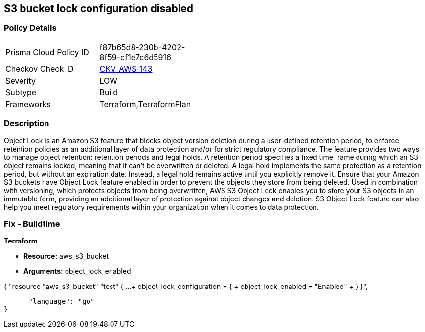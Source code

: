 == S3 bucket lock configuration disabled


=== Policy Details 

[width=45%]
[cols="1,1"]
|=== 
|Prisma Cloud Policy ID 
| f87b65d8-230b-4202-8f59-cf1e7c6d5916

|Checkov Check ID 
| https://github.com/bridgecrewio/checkov/tree/master/checkov/terraform/checks/resource/aws/S3BucketObjectLock.py[CKV_AWS_143]

|Severity
|LOW

|Subtype
|Build

|Frameworks
|Terraform,TerraformPlan

|=== 



=== Description 


Object Lock is an Amazon S3 feature that blocks object version deletion during a user-defined retention period, to enforce retention policies as an additional layer of data protection and/or for strict regulatory compliance.
The feature provides two ways to manage object retention: retention periods and legal holds.
A retention period specifies a fixed time frame during which an S3 object remains locked, meaning that it can't be overwritten or deleted.
A legal hold implements the same protection as a retention period, but without an expiration date.
Instead, a legal hold remains active until you explicitly remove it.
Ensure that your Amazon S3 buckets have Object Lock feature enabled in order to prevent the objects they store from being deleted.
Used in combination with versioning, which protects objects from being overwritten, AWS S3 Object Lock enables you to store your S3 objects in an immutable form, providing an additional layer of protection against object changes and deletion.
S3 Object Lock feature can also help you meet regulatory requirements within your organization when it comes to data protection.

////
=== Fix - Runtime


AWS Console



. Sign in to AWS Management Console.

. Navigate to S3 dashboard at https://console.aws.amazon.com/s3/.

. Click + Create bucket button to start the setup process.

. Within Create bucket dialog box, perform the following:
+
** For step 1: Name and region:
+
** Provide a unique name for the new bucket in the Bucket name box.
+
** From Region dropdown box, select the AWS region where the new S3 bucket will be created.
+
** From Copy settings from an existing bucket dropdown list, select the name of the S3 bucket that you want to re-create.
+
** Click Next to continue the process.
+
* For step 2: Configure options:
+
** Under Versioning, select Keep all versions of an object in the same bucket checkbox to enable S3 versioning for the bucket.
+
S3 Object Lock requires S3 object versioning.
+
** Click the Advanced settings tab to shown the advanced configuration settings.
+
** Under Object lock, select Permanently allow objects in this bucket to be locked checkbox to enable S3 Object Lock feature for the new bucket.
+
** Click Next.
+
* For step 3: Set permissions, set any required permissions or leave the settings unchanged to reflect the source bucket permissions configuration.
+
Click Next to continue.
+
** For step 4: Review, verify the resource configuration details, then click Create bucket to create the new S3 bucket.

. Click on the name of the S3 bucket created at the previous step.

. Select the Properties tab from the S3 dashboard top menu to view bucket properties.

. In the Advanced settings section, click on the Object Lock box to access the feature configuration panel, where you can define the automatic settings for the objects that are uploaded without object lock configuration.

. Inside Object Lock box, select one of the following retention modes.
+
These retention modes apply different levels of protection to the objects within the selected bucket:
+
** Select Enable governance mode so that users cannot overwrite or delete an S3 object version or alter its lock settings unless they have special permissions (e.g.
+
root account).
+
Governance mode enables you to protect objects against deletion by most users while still allowing you to grant some users permission to alter the retention settings or delete the object if required.
+
In the Retention period box, enter the number of days required to protect an object version.
+
Click Save to apply the changes.
+
** Select Enable compliance mode so that a protected object version cannot be overwritten or deleted by any user, including the root account user.
+
Once an S3 object is locked in Compliance mode, its retention mode cannot be reconfigured and its retention period cannot be shortened.
+
This retention mode ensures that an object version can't be overwritten or deleted for the duration of the retention period, specified in the Retention period box.
+
Click Save to apply the changes.

. Now you can transfer the necessary S3 objects from the source bucket, the one with Object Lock feature disabled, to the destination bucket, the one that has Object Lock enabled.

. Repeat steps no.
+
3 -- 9 to enable and configure Amazon S3 Object Lock for other S3 buckets available within your AWS account.


CLI Command



. Run create-bucket command (OSX/Linux/UNIX) to (re)create the required Amazon S3 bucket and enable S3 Object Lock feature for all the objects uploaded to this bucket, by using the --object-lock-enabled-for-bucket command parameter:
+

[source,shell]
----
{
 "aws s3api create-bucket
--bucket cc-project5-protected-logs
--region us-east-1
--acl private
--object-lock-enabled-for-bucket",
}
----
----

. The command output should return the name of the new Amazon S3 bucket:
+

[source,shell]
----
----
{
 "{
    "Location": "/cc-project5-protected-logs"
}",

      "language": "shell"
}
----

. Define the Object Lock feature configuration parameters by specifying the retention mode and retention period for the new S3 bucket.
+
The following example enables Governance retention mode for 90 days.
+
Governance mode ensures that users cannot overwrite or delete an S3 object version or alter its lock settings unless they have special permissions (e.g.
+
root account access).
+
Governance mode enables you to protect objects against deletion by most users while still allowing you to grant some users permission to alter the retention settings or delete the object if required.
+
Save these configuration parameters to a JSON file named object-lock-config.json:
+

[source,shell]
----
----
{
 "{
  "ObjectLockEnabled": "Enabled",
  "Rule": {
    "DefaultRetention": {
      "Mode": "GOVERNANCE",
      "Days": 90
    }

  }
}",

      "language": "shell"
}
----

. Run put-object-lock-configuration command (OSX/Linux/UNIX) using the configuration parameters defined at the previous step (i.e.
+
object-lock-config.json) to apply your S3 Object Lock configuration to the newly created bucket (the command does not produce an output):
+

[source,shell]
----
----
{
 "aws s3api put-object-lock-configuration
--bucket cc-project5-protected-logs
--object-lock-configuration file://object-lock-config.json",
      "language": "shell"
}
----

. Transfer the necessary S3 objects from the source bucket, the one with Object Lock feature disabled, to the destination bucket, the one with S3 Object Lock enabled, created at the previous steps.

. Repeat steps no.
+
1 -- 5 to enable and configure Amazon S3 Object Lock for other S3 buckets available in your AWS account.
////

=== Fix - Buildtime


*Terraform* 


* *Resource:* aws_s3_bucket
* *Arguments:* object_lock_enabled


[source,go]
----
----
{
 "resource "aws_s3_bucket" "test" {
   ...
+  object_lock_configuration = {
+     object_lock_enabled = "Enabled"
+  }
}",

      "language": "go"
}
----
